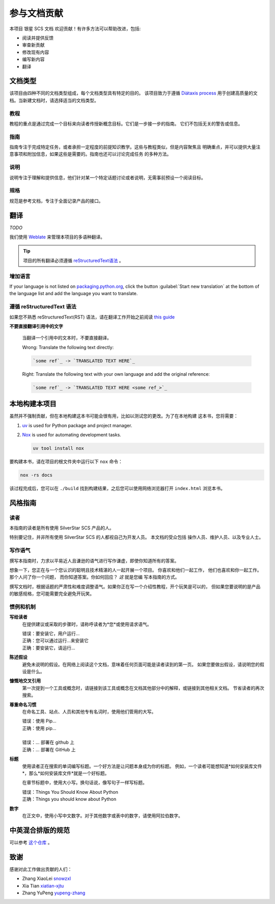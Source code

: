 .. |SS-SCS-Docs| replace:: 银星 SCS 文档

参与文档贡献
============

本项目 |SS-SCS-Docs| 欢迎贡献！有许多方法可以帮助改进，包括:

- 阅读并提供反馈
- 审查新贡献
- 修改现有内容
- 编写新内容
- 翻译

文档类型
--------

该项目由四种不同的文档类型组成，每个文档类型具有特定的目的。 该项目致力于遵循
`Diátaxis process`_ 用于创建高质量的文档。当新建文档时，请选择适当的文档类型。

.. _diátaxis process: https://diataxis.fr/

教程
~~~~

教程的重点是通过完成一个目标来向读者传授新概念目标。它们是一步接一步的指南。
它们不包括无关的警告或信息。

指南
~~~~

指南专注于完成特定任务，或者承担一定程度的前提知识教学。这些与教程类似，但是内容聚焦且
明确重点，并可以提供大量注意事项和附加信息，如果这些是需要的。指南也还可以讨论完成任务
的多种方法。

说明
~~~~

说明专注于理解和提供信息，他们针对某一个特定话题讨论或者说明，无需事前预设一个阅读目标。

规格
~~~~

规范是参考文档，专注于全面记录产品的接口。

翻译
----

*TODO*

我们使用 Weblate_ 来管理本项目的多语种翻译。

.. tip::

    项目的所有翻译必须遵循 `reStructuredText语法 <restructuredtext syntax_>`_ 。

.. _packaging.python.org: https://hosted.weblate.org/projects/

.. _restructuredtext syntax: https://www.sphinx-doc.org/en/master/usage/restructuredtext/basics.html

.. _weblate: https://weblate.org/

增加语言
~~~~~~~~

If your language is not listed on packaging.python.org_, click the button
:guilabel:`Start new translation` at the bottom of the language list and add the
language you want to translate.

遵循 reStructuredText 语法
~~~~~~~~~~~~~~~~~~~~~~~~~~

如果您不熟悉 reStructuredText(RST) 语法，请在翻译工作开始之前阅读 `this guide`_

**不要直接翻译引用中的文字**

    当翻译一个引用中的文本时，不要直接翻译。

    |   Wrong: Translate the following text directly:

    .. code-block:: rst

        `some ref`_ -> `TRANSLATED TEXT HERE`_

    |   Right: Translate the following text with your own language and add the original
        reference:

    .. code-block:: rst

        `some ref`_ -> `TRANSLATED TEXT HERE <some ref_>`_

.. _this guide: https://docutils.sourceforge.io/docs/user/rst/quickref.html

本地构建本项目
--------------

虽然并不强制贡献，但在本地构建这本书可能会很有用，比如以测试您的更改。为了在本地构建
这本书，您将需要：

1. uv_ is used for Python package and project manager.
2. Nox_ is used for automating development tasks.

   .. code-block:: bash

       uv tool install nox

要构建本书，请在项目的根文件夹中运行以下 ``nox`` 命令：

.. code-block:: bash

    nox -rs docs

该过程完成后，您可以在 ``./build`` 找到构建结果，之后您可以使用网络浏览器打开 ``index.html`` 浏览本书。

.. _nox: https://nox.readthedocs.io/en/stable/

.. _uv: https://docs.astral.sh/uv/

风格指南
--------

读者
~~~~

本指南的读者是所有使用 SilverStar SCS 产品的人。

特别要记住，并非所有使用 SilverStar SCS 的人都视自己为开发人员。 本文档的受众包括
操作人员、维护人员、以及专业人士。

写作语气
~~~~~~~~

撰写本指南时，力求以平易近人且谦逊的语气进行写作谦虚，即使你知道所有的答案。

想象一下，您正在与一个您认识的聪明且技术精湛的人一起开展一个项目。 你喜欢和他们一起工作，
他们也喜欢和你一起工作。那个人问了你一个问题， 而你知道答案。你如何回应？ *这* 就是您编
写本指南的方式。

撰写文档时，根据话题的严肃性和难度调整语气。如果你正在写一个介绍性教程，开个玩笑是可以的，
但如果您要说明的是产品的敏感规格，您可能需要完全避免开玩笑。

惯例和机制
~~~~~~~~~~

**写给读者**
    在提供建议或采取的步骤时，请称呼读者为*您*或使用请求语气。

    |   错误：要安装它，用户运行...
    |   正确：您可以通过运行...来安装它
    |   正确：要安装它，请运行...

**陈述假设**
    避免未说明的假设。在网络上阅读这个文档，意味着任何页面可能是读者读到的第一页。
    如果您要做出假设，请说明您的假设是什么。

**慷慨地交叉引用**
    第一次提到一个工具或概念时，请链接到该工具或概念在文档其他部分中的解释，或链接到其他相关文档。
    节省读者的再次搜索。

**尊重命名习惯**
    在命名工具、站点、人员和其他专有名词时，使用他们管用的大写。

    |   错误：使用 Pip...
    |   正确：使用 pip...
    |
    |   错误：… 部署在 github 上
    |   正确：… 部署在 GitHub 上

**标题**
    使用读者正在搜索的单词编写标题。一个好方法是让问题本身成为你的标题。
    例如，一个读者可能想知道*如何安装库文件*，那么*如何安装库文件*就是一个好标题。

    在章节标题中，使用大小写。换句话说，像写句子一样写标题。

    |   错误：Things You Should Know About Python
    |   正确：Things you should know about Python

**数字**
    在正文中，使用小写中文数字。对于其他数字或表中的数字，请使用阿拉伯数字。

.. _contributors:

中英混合排版的规范
------------------

可以参考 `这个仓库 <https://github.com/sparanoid/chinese-copywriting-guidelines>`_ 。

致谢
----

感谢对此工作做出贡献的人们：

- Zhang XiaoLei `snowzxl <https://github.com/snowzxl>`_
- Xia Tian `xiatian-xjtu <https://github.com/xiatian-xjtu>`_
- Zhang YuPeng `yupeng-zhang <https://github.com/yupeng-zhang>`_
